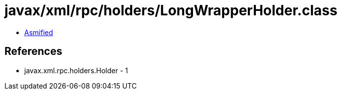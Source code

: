= javax/xml/rpc/holders/LongWrapperHolder.class

 - link:LongWrapperHolder-asmified.java[Asmified]

== References

 - javax.xml.rpc.holders.Holder - 1
